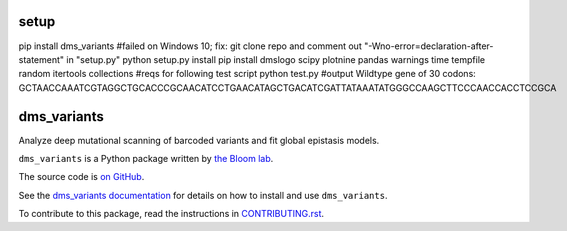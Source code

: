 ===============================
setup
===============================
pip install dms_variants #failed on Windows 10; fix: git clone repo and comment out "-Wno-error=declaration-after-statement" in "setup.py"
python setup.py install
pip install dmslogo scipy plotnine pandas warnings time tempfile random itertools collections #reqs for following test script
python test.py  #output Wildtype gene of 30 codons: GCTAACCAAATCGTAGGCTGCACCCGCAACATCCTGAACATAGCTGACATCGATTATAAATATGGGCCAAGCTTCCCAACCACCTCCGCA

===============================
dms_variants
===============================

.. image:: https://img.shields.io/pypi/v/dms_variants.svg
        :target: https://pypi.python.org/pypi/dms_variants

.. image:: https://img.shields.io/travis/jbloomlab/dms_variants.svg
        :target: https://travis-ci.org/jbloomlab/dms_variants

.. image:: https://mybinder.org/badge_logo.svg
        :target: https://mybinder.org/v2/gh/jbloomlab/dms_variants/master?filepath=notebooks

Analyze deep mutational scanning of barcoded variants and fit global epistasis models.

``dms_variants`` is a Python package written by `the Bloom lab <https://research.fhcrc.org/bloom/en.html>`_.

The source code is `on GitHub <https://github.com/jbloomlab/dms_variants>`_.

See the `dms_variants documentation <https://jbloomlab.github.io/dms_variants>`_ for details on how to install and use ``dms_variants``.

To contribute to this package, read the instructions in `CONTRIBUTING.rst <CONTRIBUTING.rst>`_.
